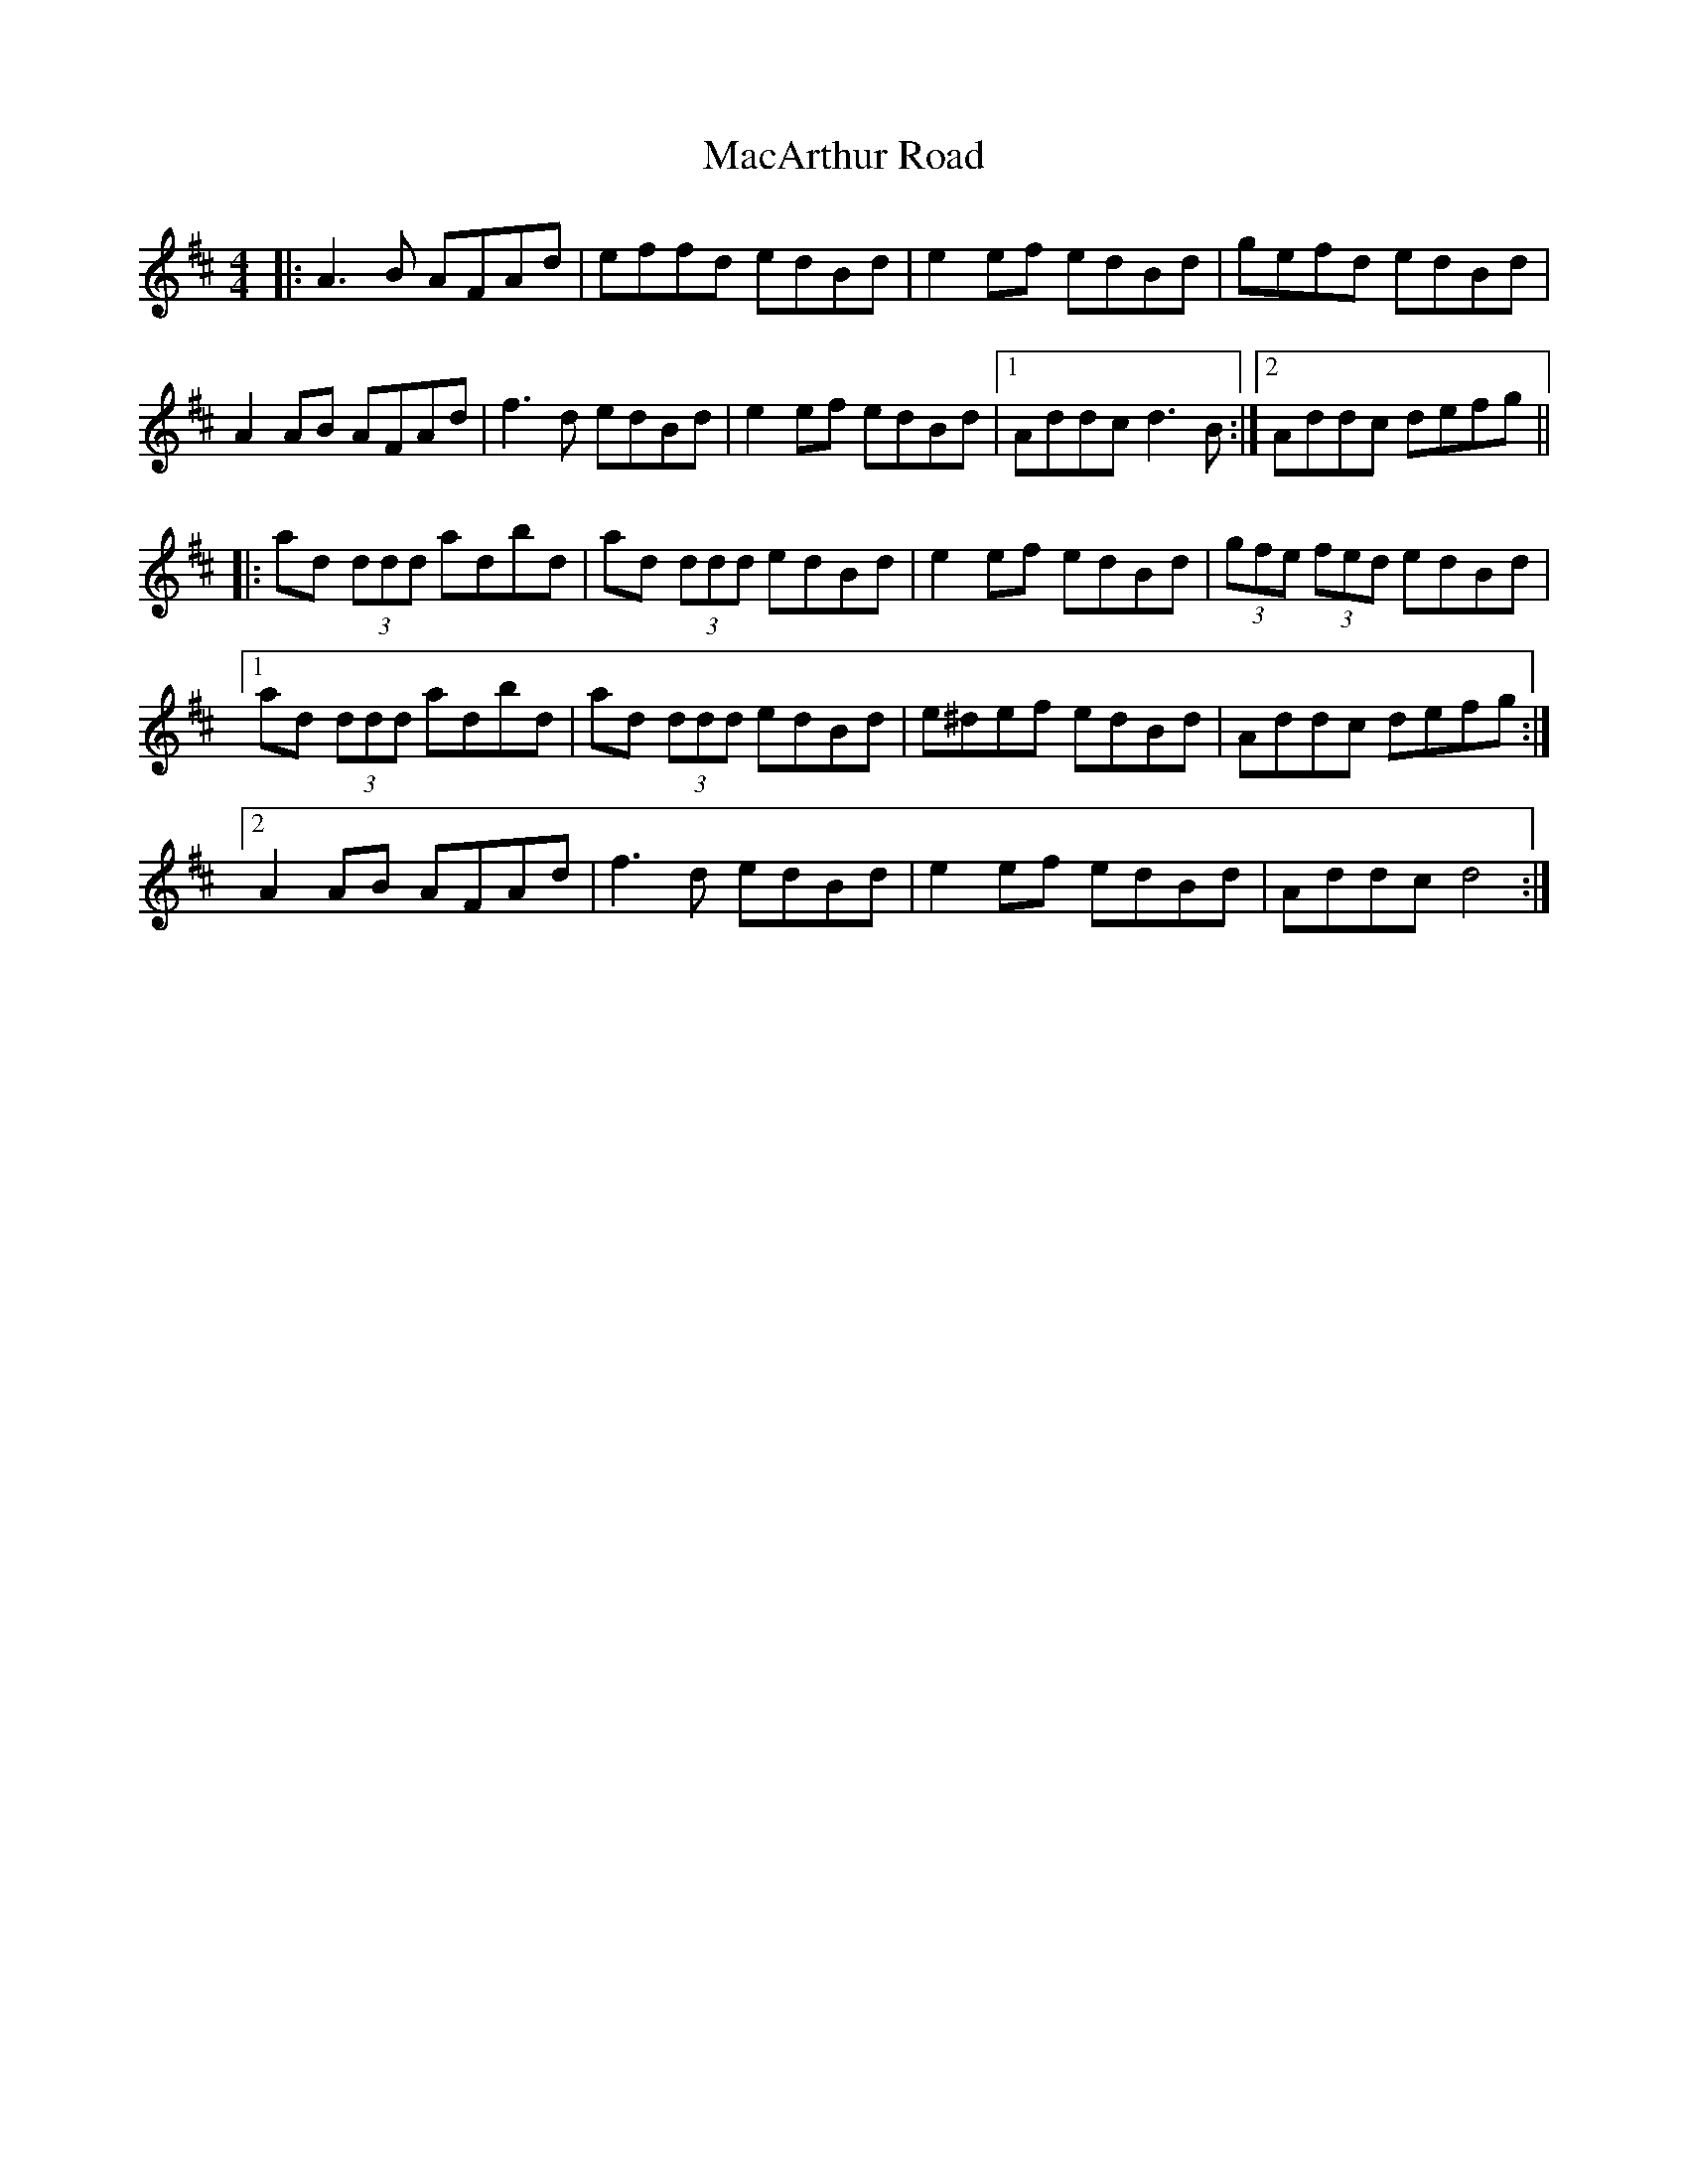 X: 24634
T: MacArthur Road
R: reel
M: 4/4
K: Amixolydian
|:A3B AFAd|effd edBd|e2ef edBd|gefd edBd|
A2AB AFAd|f3d edBd|e2ef edBd|1 Addc d3B:|2 Addc defg||
|:ad (3ddd adbd|ad (3ddd edBd|e2ef edBd|(3gfe (3fed edBd|
[1 ad (3ddd adbd|ad (3ddd edBd|e^def edBd|Addc defg:|
[2 A2AB AFAd|f3d edBd|e2ef edBd|Addc d4:|

